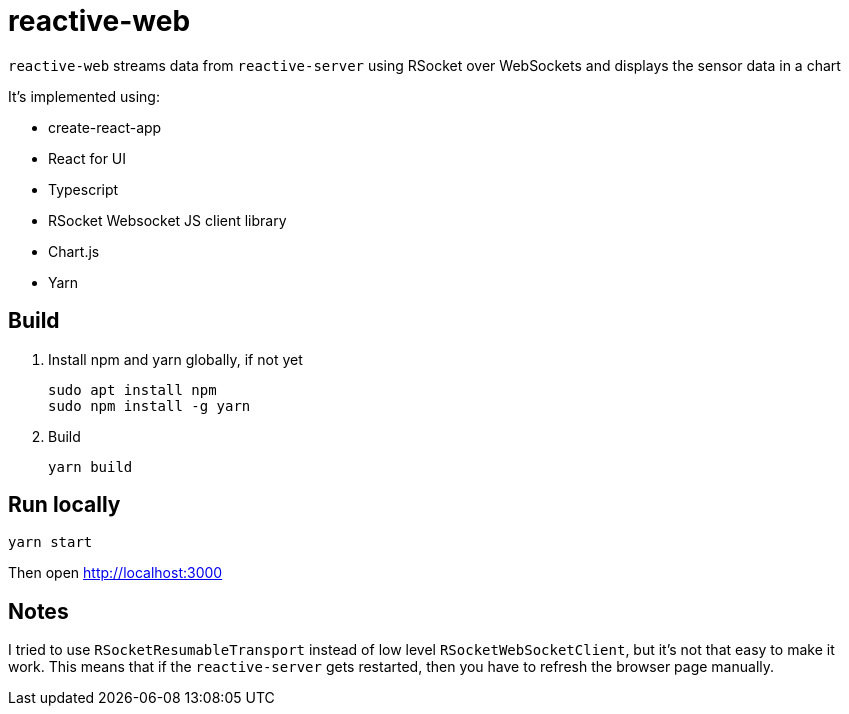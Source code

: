 = reactive-web

`reactive-web` streams data from `reactive-server` using RSocket over WebSockets and displays the sensor data in a chart

It's implemented using:

- create-react-app
- React for UI
- Typescript
- RSocket Websocket JS client library
- Chart.js
- Yarn

== Build

. Install npm and yarn globally, if not yet

    sudo apt install npm
    sudo npm install -g yarn

. Build

    yarn build

== Run locally

    yarn start

Then open http://localhost:3000

== Notes

I tried to use `RSocketResumableTransport` instead of low level `RSocketWebSocketClient`, but it's not that easy to make it work. This means that if the `reactive-server` gets restarted, then you have to refresh the browser page manually.
